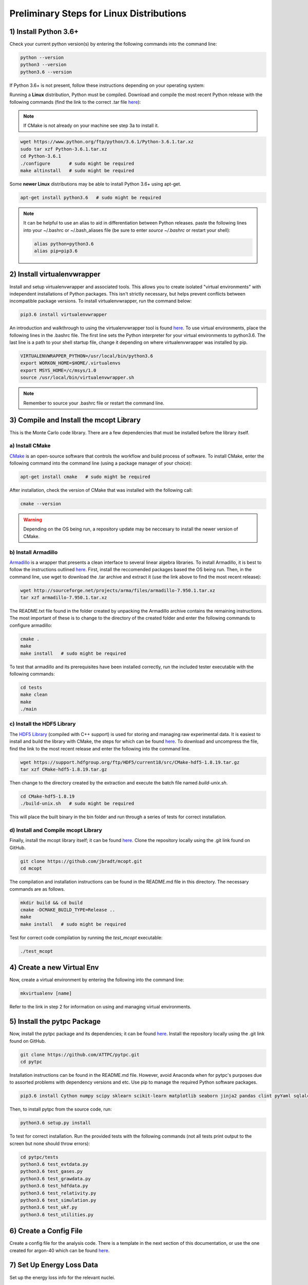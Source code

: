 Preliminary Steps for Linux Distributions
=========================================

1) Install Python 3.6+
----------------------
Check your current python version(s) by entering the following commands into the command line: 

.. code-block:: shell

   python --version
   python3 --version
   python3.6 --version

If Python 3.6+ is not present, follow these instructions depending on your operating system:

Running a **Linux** distribution, Python must be compiled. Download and compile the most recent Python release with the following commands (find the link to the correct .tar file `here <https://www.python.org/downloads/>`__):

.. note::

   If CMake is not already on your machine see step 3a to install it.

.. code-block:: shell
   
   wget https://www.python.org/ftp/python/3.6.1/Python-3.6.1.tar.xz
   sudo tar xzf Python-3.6.1.tar.xz
   cd Python-3.6.1
   ./configure       # sudo might be required
   make altinstall   # sudo might be required

Some **newer Linux** distributions may be able to install Python 3.6+ using apt-get.

.. code-block:: shell

   apt-get install python3.6   # sudo might be required

.. note::

   It can be helpful to use an alias to aid in differentiation between Python releases. paste the following lines into your ~/.bashrc or ~/.bash_aliases file (be sure to enter `source ~/.bashrc` or restart your shell):

   .. code-block:: shell
      
      alias python=python3.6
      alias pip=pip3.6


2) Install virtualenvwrapper
----------------------------

Install and setup virtualenvwrapper and associated tools. This allows you to create isolated "virtual environments" with independent installations of Python packages. This isn't strictly necessary, but helps prevent conflicts between incompatible package versions. To install virtualenvwrapper, run the command below:

.. code-block:: shell
   
   pip3.6 install virtualenvwrapper

An introduction and walkthrough to using the virtualenvwrapper tool is found `here <https://virtualenvwrapper.readthedocs.io/en/latest/>`__. To use virtual environments, place the following lines in the .bashrc file. The first line sets the Python interpreter for your virtual environments to python3.6. The last line is a path to your shell startup file, change it depending on where virtualenvwrapper was installed by pip.

.. code-block:: shell

   VIRTUALENVWRAPPER_PYTHON=/usr/local/bin/python3.6
   export WORKON_HOME=$HOME/.virtualenvs
   export MSYS_HOME=/c/msys/1.0
   source /usr/local/bin/virtualenvwrapper.sh

.. note:: 
   
   Remember to source your .bashrc file or restart the command line.


3) Compile and Install the mcopt Library
----------------------------------------
This is the Monte Carlo code library. There are a few dependencies that must be installed before the library itself.
	
a) Install CMake
****************

`CMake <https://cmake.org/>`__ is an open-source software that controls the workflow and build process of software. To install CMake, enter the following command into the command line (using a package manager of your choice):

.. code-block:: shell

   apt-get install cmake   # sudo might be required

After installation, check the version of CMake that was installed with the following call:

.. code-block:: shell

   cmake --version

.. warning:: 

   Depending on the OS being run, a repository update may be neccesary to install the newer version of CMake.

b) Install Armadillo
********************

`Armadillo <http://arma.sourceforge.net/>`__ is a wrapper that presents a clean interface to several linear algebra libraries. To install Armadillo, it is best to follow the instructions outlined `here <http://arma.sourceforge.net/download.html>`__. First, install the reccomended packages based the OS being run. Then, in the command line, use wget to download the .tar archive and extract it (use the link above to find the most recent release):

.. code-block:: shell
   
   wget http://sourceforge.net/projects/arma/files/armadillo-7.950.1.tar.xz
   tar xzf armadillo-7.950.1.tar.xz

The README.txt file found in the folder created by unpacking the Armadillo archive contains the remaining instructions. The most important of these is to change to the directory of the created folder and enter the following commands to configure armadillo:

.. code-block:: shell

   cmake .
   make
   make install   # sudo might be required

To test that armadillo and its prerequisites have been installed correctly, run the included tester executable with the following commands:

.. code-block:: shell

   cd tests
   make clean
   make
   ./main

c) Install the HDF5 Library
***************************

The `HDF5 Library <https://support.hdfgroup.org/HDF5/>`__ (compiled with C++ support) is used for storing and managing raw experimental data. It is easiest to install and build the library with CMake, the steps for which can be found `here <https://support.hdfgroup.org/HDF5/release/cmakebuild518.html>`__. To download and uncompress the file, find the link to the most recent release and enter the following into the command line.

.. code-block:: shell

   wget https://support.hdfgroup.org/ftp/HDF5/current18/src/CMake-hdf5-1.8.19.tar.gz
   tar xzf CMake-hdf5-1.8.19.tar.gz 

Then change to the directory created by the extraction and execute the batch file named *build-unix.sh*.

.. code-block:: shell

   cd CMake-hdf5-1.8.19
   ./build-unix.sh   # sudo might be required

This will place the built binary in the bin folder and run through a series of tests for correct installation.

d) Install and Compile mcopt Library
************************************

Finally, install the mcopt library itself; it can be found `here <https://github.com/jbradt/mcopt>`__. Clone the repository locally using the .git link found on GitHub.

.. code-block:: shell

   git clone https://github.com/jbradt/mcopt.git
   cd mcopt

The compilation and installation instructions can be found in the README.md file in this directory. The necessary commands are as follows.

.. code-block:: shell

   mkdir build && cd build
   cmake -DCMAKE_BUILD_TYPE=Release ..
   make
   make install   # sudo might be required

Test for correct code compilation by running the *test_mcopt* executable:

.. code-block:: shell

   ./test_mcopt

4) Create a new Virtual Env
---------------------------

Now, create a virtual environment by entering the following into the command line:

.. code-block:: shell

   mkvirtualenv [name]

Refer to the link in step 2 for information on using and managing virtual environments.



5) Install the pytpc Package
----------------------------

Now, install the pytpc package and its dependencies; it can be found `here <https://github.com/ATTPC/pytpc.git>`__. Install the repository locally using the .git link found on GitHub.

.. code-block:: shell

   git clone https://github.com/ATTPC/pytpc.git
   cd pytpc

Installation instructions can be found in the README.md file. However, avoid Anaconda when for pytpc's purposes due to assorted problems with dependency versions and etc. Use pip to manage the required Python software packages.

.. code-block:: shell

   pip3.6 install Cython numpy scipy sklearn scikit-learn matplotlib seaborn jinja2 pandas clint pyYaml sqlalchemy tables h5py sphinx   # sudo might be required

Then, to install pytpc from the source code, run:

.. code-block:: shell

   python3.6 setup.py install

To test for correct installation. Run the provided tests with the following commands (not all tests print output to the screen but none should throw errors):

.. code-block:: shell
   
   cd pytpc/tests
   python3.6 test_evtdata.py
   python3.6 test_gases.py
   python3.6 test_grawdata.py
   python3.6 test_hdfdata.py
   python3.6 test_relativity.py
   python3.6 test_simulation.py
   python3.6 test_ukf.py
   python3.6 test_utilities.py

6) Create a Config File
-----------------------

Create a config file for the analysis code. There is a template in the next section of this documentation, or use the one created for argon-40 which can be found `here <https://github.com/jbradt/ar40-aug15/blob/master/fitters/config_e15503b.yml>`__.


7) Set Up Energy Loss Data
--------------------------
Set up the energy loss info for the relevant nuclei.

*Tested for Ubuntu 14.04 and 16.04.*

